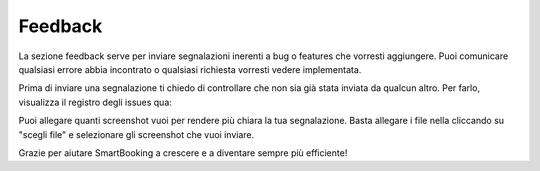 Feedback
========

La sezione feedback serve per inviare segnalazioni inerenti a bug o features che vorresti aggiungere. Puoi comunicare qualsiasi errore abbia incontrato o qualsiasi richiesta vorresti vedere implementata.

Prima di inviare una segnalazione ti chiedo di controllare che non sia già stata inviata da qualcun altro. Per farlo, visualizza il registro degli issues qua: 

Puoi allegare quanti screenshot vuoi per rendere più chiara la tua segnalazione. Basta allegare i file nella cliccando su "scegli file" e selezionare gli screenshot che vuoi inviare.

Grazie per aiutare SmartBooking a crescere e a diventare sempre più efficiente!